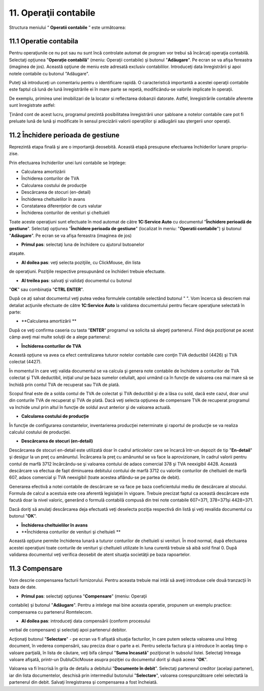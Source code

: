 11. Operaţii contabile
======================

Structura meniului “ **Operatii contabile** ” este următoarea:

|image152|

11.1 Operatie contabila
------------------------

Pentru operaţiunile ce nu pot sau nu sunt încă controlate automat de
program vor trebui să încărcaţi operaţia contabilă. Selectaţi opţiunea
"**Operaţie contabilă**" (meniu: Operaţii contabile) şi butonul
"**Adăugare**". Pe ecran se va afişa fereastra (imaginea de jos).
Această opţiune de meniu este adresată exclusiv contabililor.
Introduceţi data înregistrării şi apoi notele contabile cu butonul
"Adăugare".

Puteţi să introduceţi un comentariu pentru o identificare rapidă. O
caracteristică importantă a acestei operaţii contabile este faptul că
lună de lună înregistrările ei în mare parte se repetă, modificându-se
valorile implicate în operaţii.

De exemplu, primirea unei imobilizari de la locator si reflectarea
dobanzii datorate. Astfel, înregistrările contabile aferente sunt
înregistrate astfel:

|image153|

Ţinând cont de acest lucru, programul prezintă posibilitatea
înregistrării unor şabloane a notelor contabile care pot fi preluate
lună de lună şi modificate în sensul precizării valorii operaţiilor şi
adăugării sau ştergerii unor operaţii.

11.2 Închidere perioada de gestiune
------------------------------------

Reprezintă etapa finală şi are o importanţă deosebită. Această etapă
presupune efectuarea închiderilor lunare propriu-zise.

Prin efectuarea închiderilor unei luni contabile se înţelege:

-  Calcularea amortizării

-  Închiderea conturilor de TVA

-  Calcularea costului de producţie

-  Descărcarea de stocuri (en-detail)

-  Închiderea cheltuielilor în avans

-  Constatarea diferențelor de curs valutar

-  Închiderea conturilor de venituri şi cheltuieli

Toate aceste operaţiuni sunt efectuate în mod automat de către
**1C:Service Auto** cu documentul "**Închidere perioadă de gestiune**".
Selectaţi opţiunea "**Închidere perioada de gestiune**" (localizat în
meniu: "**Operatii contabile**") şi butonul "**Adăugare**". Pe ecran se
va afişa fereastra (imaginea de jos)

|image154|

-  **Primul pas**: selectaţi luna de închidere cu ajutorul butoanelor
ataşate.

-  **Al doilea pas**: veţi selecta poziţiile, cu ClickMouse, din lista
de operaţiuni. Poziţiile respective presupunând ce închideri trebuie
efectuate.

-  **Al treilea pas**: salvaţi şi validaţi documentul cu butonul
"**OK**" sau combinaţia "**CTRL ENTER**".

După ce aţi salvat documentul veţi putea vedea formulele contabile
selectând butonul " ". Vom încerca să descriem mai detaliat acţiunile
efectuate de către **1C:Service Auto** la validarea documentului pentru
fiecare operaţiune selectată în parte:

-  **Calcularea amortizării **

După ce veţi confirma caseria cu tasta "**ENTER**" programul va solicita
să alegeţi partenerul. Fiind deja poziţionat pe acest câmp aveţi mai
multe soluţii de a alege partenerul:

-  **Închiderea conturilor de TVA**

Această opţiune va avea ca efect centralizarea tuturor notelor contabile
care conţin TVA deductibil (4426) şi TVA colectat (4427).

În momentul în care veţi valida documentul se va calcula şi genera note
contabile de închidere a conturilor de TVA colectat şi TVA deductibil,
iniţial unul pe baza sumelor celuilalt, apoi urmând ca în funcţie de
valoarea cea mai mare să se închidă prin contul TVA de recuperat sau TVA
de plată.

Scopul final este de a solda contul de TVA de colectat şi TVA deductibil
şi de a lăsa cu sold, dacă este cazul, doar unul din conturile TVA de
recuperat şi TVA de plată. Dacă veţi selecta opţiunea de compensare TVA
de recuperat programul va închide unul prin altul în funcţie de soldul
avut anterior şi de valoarea actuală.

-  **Calcularea costului de producţie**

În funcţie de configurarea constantelor, inventarierea producţiei
neterminate şi raportul de producţie se va realiza calculul costului de
producţiei.

-  **Descărcarea de stocuri (en-detail)**

Descărcarea de stocuri en-detail este utilizată doar în cadrul
articolelor care se încarcă într-un depozit de tip "**En-detail**" şi
desigur la un preţ cu amănuntul. Încărcarea la preţ cu amănuntul se va
face la aprovizionare, în cadrul valorii pentru contul de marfă 3712
încărcându-se şi valoarea contului de adaos comercial 378 şi TVA
neexigibil 4428. Această descărcare va efectua de fapt diminuarea
debitului contului de marfă 3712 cu valorile conturilor de cheltuieli de
marfă 607, adaos comercial şi TVA neexigibil (toate acestea aflându-se
pe partea de debit).

Generarea efectivă a notei contabile de descărcare se va face pe baza
coeficientului mediu de descărcare al stocului. Formula de calcul a
acestuia este cea aferentă legislaţiei în vigoare. Trebuie precizat
faptul ca această descărcare este facută doar la nivel valoric, generând
o formulă contabilă compusă din trei note contabile 607=371, 378=371şi
4428=371.

Dacă doriţi să anulaţi descărcarea deja efectuată veţi deselecta poziţia
respectivă din listă şi veţi revalida documentul cu butonul "**OK**".

-  **Închiderea cheltuielilor în avans**

-  **Închiderea conturilor de venituri şi cheltuieli **

Această opţiune permite închiderea lunară a tuturor conturilor de
cheltuieli si venituri. În mod normal, după efectuarea acestei
operaţiuni toate conturile de venituri şi cheltuieli utilizate în luna
curentă trebuie să aibă sold final 0. După validarea documentul veţi
verifica deosebit de atent situaţia societăţii pe baza rapoartelor.

11.3 Compensare
----------------

Vom descrie compensarea facturii furnizorului. Pentru aceasta trebuie
mai intâi să aveţi introduse cele două tranzacţii în baza de date.

-  **Primul pas**: selectaţi opţiunea "**Compensare**" (meniu: Operaţii
contabile) şi butonul "**Adăugare**". Pentru a intelege mai bine
aceasta operatie, propunem un exemplu practice: compensarea cu
partenerul Romtelecom.

|image155|

-  **Al doilea pas**: introduceţi data compensării (conform procesului
verbal de compensare) şi selectaţi apoi partenerul debitor.

Acţionaţi butonul "**Selectare**" - pe ecran va fi afişată situaţia
facturilor, în care putem selecta valoarea unui întreg document, în
vederea compensării, sau preciza doar o parte a ei. Pentru selecta
factura şi a introduce în acelaş timp o valoare parţială, în lista de
căutare, veţi bifa câmpul "**Suma încasată**" poziţionat în subsolul
listei. Selectaţi întreaga valoare afişată, printr-un DubluClicMouse
asupra poziţiei cu documentul dorit şi după aceea "**OK**".

Valoarea va fi înscrisă în grila de detaliu a debitului "**Documente în
debit**". Selectaţi partenerul creditor (acelaşi partener), iar din
lista documentelor, deschisă prin intermediul butonului "**Selectare**",
valoarea corespunzătoare celei selectată la partenerul din debit.
Salvaţi înregistrarea şi compensarea a fost încheiată.

.. |image152| image:: media/image144.png
   :width: 2.32153in
   :height: 2.63125in
.. |image153| image:: media/image145.png
   :width: 5.78542in
   :height: 3.57153in
.. |image154| image:: media/image146.png
   :width: 5.65486in
   :height: 4.77361in
.. |image155| image:: media/image147.png
   :width: 6.5in
   :height: 3.36211in
